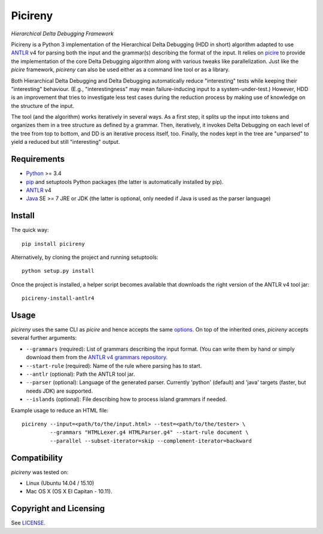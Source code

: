 ========
Picireny
========
*Hierarchical Delta Debugging Framework*

.. image:: https://badge.fury.io/py/picireny.svg
   :target: https://badge.fury.io/py/picireny
.. image:: https://travis-ci.org/renatahodovan/picireny.svg?branch=master
   :target: https://travis-ci.org/renatahodovan/picireny

Picireny is a Python 3 implementation of the Hierarchical Delta Debugging
(HDD in short) algorithm adapted to use ANTLR_ v4 for parsing both the input
and the grammar(s) describing the format of the input. It relies on picire_
to provide the implementation of the core Delta Debugging algorithm along
with various tweaks like parallelization. Just like the *picire* framework,
*picireny* can also be used either as a command line tool or as a library.

Both Hierarchical Delta Debugging and Delta Debugging automatically reduce
"interesting" tests while keeping their "interesting" behaviour. (E.g.,
"interestingness" may mean failure-inducing input to a system-under-test.)
However, HDD is an improvement that tries to investigate less test cases during
the reduction process by making use of knowledge on the structure of the input.

The tool (and the algorithm) works iteratively in several ways. As a first
step, it splits up the input into tokens and organizes them in a tree structure
as defined by a grammar. Then, iteratively, it invokes Delta Debugging on each
level of the tree from top to bottom, and DD is an iterative process itself,
too. Finally, the nodes kept in the tree are "unparsed" to yield a reduced but
still "interesting" output.

.. _picire: https://github.com/renatahodovan/picire


Requirements
============

* Python_ >= 3.4
* pip_ and setuptools Python packages (the latter is automatically installed by
  pip).
* ANTLR_ v4
* Java_ SE >= 7 JRE or JDK (the latter is optional, only needed if Java is used
  as the parser language)

.. _Python: https://www.python.org
.. _pip: https://pip.pypa.io
.. _ANTLR: http://www.antlr.org
.. _Java: https://www.oracle.com/java/


Install
=======

The quick way::

    pip install picireny

Alternatively, by cloning the project and running setuptools::

    python setup.py install

Once the project is installed, a helper script becomes available that downloads
the right version of the ANTLR v4 tool jar::

    picireny-install-antlr4


Usage
=====

*picireny* uses the same CLI as *picire* and hence accepts the same
options_.
On top of the inherited ones, *picireny* accepts several further arguments:

* ``--grammars`` (required): List of grammars describing the input format. (You
  can write them by hand or simply download them from the
  `ANTLR v4 grammars repository`_.
* ``--start-rule`` (required): Name of the rule where parsing has to start.
* ``--antlr`` (optional): Path the ANTLR tool jar.
* ``--parser`` (optional): Language of the generated parser. Currently 'python'
  (default) and 'java' targets (faster, but needs JDK) are supported.
* ``--islands`` (optional): File describing how to process island grammars if
  needed.

.. _`ANTLR v4 grammars repository`: https://github.com/antlr/grammars-v4
.. _options: https://github.com/renatahodovan/picire/blob/master/README.rst#usage

Example usage to reduce an HTML file::

    picireny --input=<path/to/the/input.html> --test=<path/to/the/tester> \
             --grammars "HTMLLexer.g4 HTMLParser.g4" --start-rule document \
             --parallel --subset-iterator=skip --complement-iterator=backward


Compatibility
=============

*picireny* was tested on:

* Linux (Ubuntu 14.04 / 15.10)
* Mac OS X (OS X El Capitan - 10.11).


Copyright and Licensing
=======================

See LICENSE_.

.. _LICENSE: LICENSE.rst
